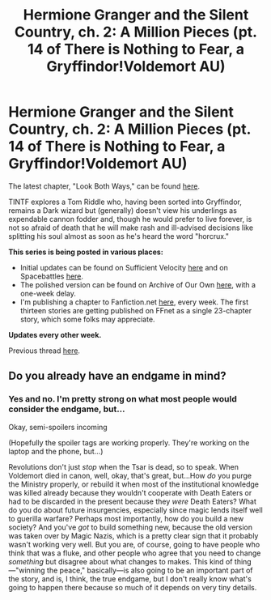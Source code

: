 #+TITLE: Hermione Granger and the Silent Country, ch. 2: A Million Pieces (pt. 14 of There is Nothing to Fear, a Gryffindor!Voldemort AU)

* Hermione Granger and the Silent Country, ch. 2: A Million Pieces (pt. 14 of There is Nothing to Fear, a Gryffindor!Voldemort AU)
:PROPERTIES:
:Author: callmesalticidae
:Score: 5
:DateUnix: 1606370018.0
:DateShort: 2020-Nov-26
:FlairText: Self-Promotion
:END:
The latest chapter, "Look Both Ways," can be found [[https://archiveofourown.org/works/27111157/chapters/67848083][here]].

TINTF explores a Tom Riddle who, having been sorted into Gryffindor, remains a Dark wizard but (generally) doesn't view his underlings as expendable cannon fodder and, though he would prefer to live forever, is not so afraid of death that he will make rash and ill-advised decisions like splitting his soul almost as soon as he's heard the word "horcrux."

*This series is being posted in various places:*

- Initial updates can be found on Sufficient Velocity [[https://forums.sufficientvelocity.com/threads/there-is-nothing-to-fear-harry-potter-au-gryffindor-voldemort.49249/][here]] and on Spacebattles [[https://forums.spacebattles.com/threads/there-is-nothing-to-fear-harry-potter-au-gryffindor-voldemort.667057/][here]].
- The polished version can be found on Archive of Our Own [[https://archiveofourown.org/series/1087368][here]], with a one-week delay.
- I'm publishing a chapter to Fanfiction.net [[https://www.fanfiction.net/s/13715432/1/There-is-Nothing-to-Fear][here]], every week. The first thirteen stories are getting published on FFnet as a single 23-chapter story, which some folks may appreciate.

*Updates every other week.*

Previous thread [[https://old.reddit.com/r/rational/comments/jc0vzj/there_is_nothing_to_fear_harry_potter_au/][here]].


** Do you already have an endgame in mind?
:PROPERTIES:
:Author: InquisitorCOC
:Score: 2
:DateUnix: 1606370209.0
:DateShort: 2020-Nov-26
:END:

*** Yes and no. I'm pretty strong on what most people would consider the endgame, but...

Okay, semi-spoilers incoming

(Hopefully the spoiler tags are working properly. They're working on the laptop and the phone, but...)

Revolutions don't just /stop/ when the Tsar is dead, so to speak. When Voldemort died in canon, well, okay, that's great, but...How /do/ you purge the Ministry properly, or rebuild it when most of the institutional knowledge was killed already because they wouldn't cooperate with Death Eaters or had to be discarded in the present because they /were/ Death Eaters? What do you do about future insurgencies, especially since magic lends itself well to guerilla warfare? Perhaps most importantly, how do you build a new society? And you've /got/ to build something new, because the old version was taken over by Magic Nazis, which is a pretty clear sign that it probably wasn't working very well. But you are, of course, going to have people who think that was a fluke, and other people who agree that you need to change /something/ but disagree about what changes to makes. This kind of thing---"winning the peace," basically---is also going to be an important part of the story, and is, I think, the true endgame, but I don't really know what's going to happen there because so much of it depends on very tiny details.
:PROPERTIES:
:Author: callmesalticidae
:Score: 2
:DateUnix: 1606371816.0
:DateShort: 2020-Nov-26
:END:
